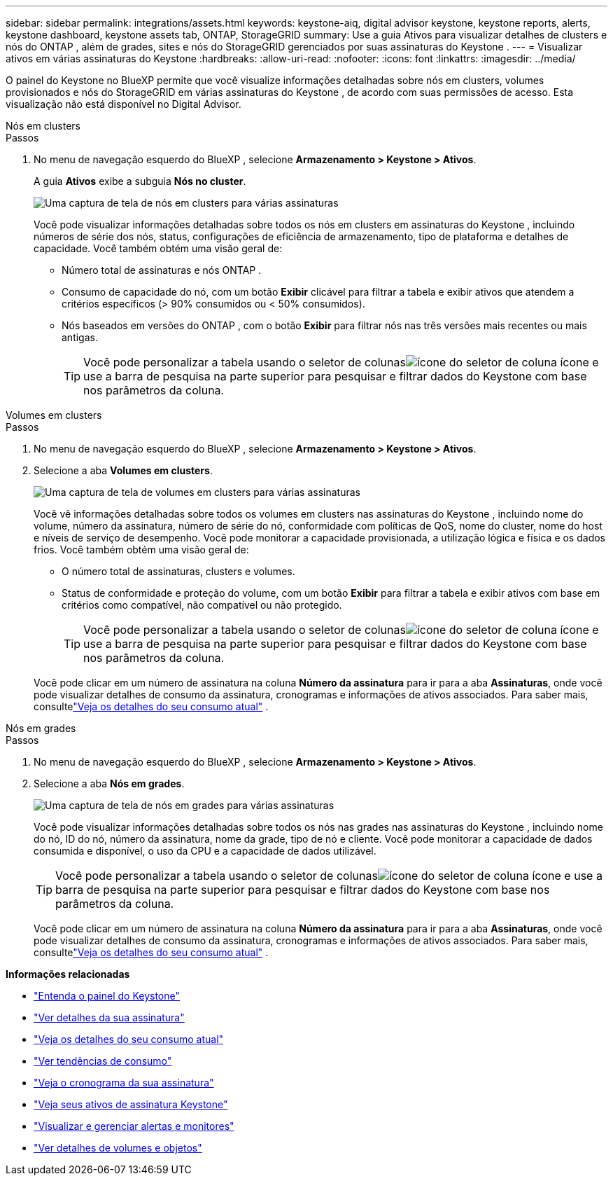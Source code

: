 ---
sidebar: sidebar 
permalink: integrations/assets.html 
keywords: keystone-aiq, digital advisor keystone, keystone reports, alerts, keystone dashboard, keystone assets tab, ONTAP, StorageGRID 
summary: Use a guia Ativos para visualizar detalhes de clusters e nós do ONTAP , além de grades, sites e nós do StorageGRID gerenciados por suas assinaturas do Keystone . 
---
= Visualizar ativos em várias assinaturas do Keystone
:hardbreaks:
:allow-uri-read: 
:nofooter: 
:icons: font
:linkattrs: 
:imagesdir: ../media/


[role="lead"]
O painel do Keystone no BlueXP permite que você visualize informações detalhadas sobre nós em clusters, volumes provisionados e nós do StorageGRID em várias assinaturas do Keystone , de acordo com suas permissões de acesso.  Esta visualização não está disponível no Digital Advisor.

[role="tabbed-block"]
====
.Nós em clusters
--
.Passos
. No menu de navegação esquerdo do BlueXP , selecione *Armazenamento > Keystone > Ativos*.
+
A guia *Ativos* exibe a subguia *Nós no cluster*.

+
image:bxp-nodes-clusters-multiple-subscription.png["Uma captura de tela de nós em clusters para várias assinaturas"]

+
Você pode visualizar informações detalhadas sobre todos os nós em clusters em assinaturas do Keystone , incluindo números de série dos nós, status, configurações de eficiência de armazenamento, tipo de plataforma e detalhes de capacidade.  Você também obtém uma visão geral de:

+
** Número total de assinaturas e nós ONTAP .
** Consumo de capacidade do nó, com um botão *Exibir* clicável para filtrar a tabela e exibir ativos que atendem a critérios específicos (> 90% consumidos ou < 50% consumidos).
** Nós baseados em versões do ONTAP , com o botão *Exibir* para filtrar nós nas três versões mais recentes ou mais antigas.
+

TIP: Você pode personalizar a tabela usando o seletor de colunasimage:column-selector.png["ícone do seletor de coluna"] ícone e use a barra de pesquisa na parte superior para pesquisar e filtrar dados do Keystone com base nos parâmetros da coluna.





--
.Volumes em clusters
--
.Passos
. No menu de navegação esquerdo do BlueXP , selecione *Armazenamento > Keystone > Ativos*.
. Selecione a aba *Volumes em clusters*.
+
image:bxp-volumes-clusters-multiple-sub.png["Uma captura de tela de volumes em clusters para várias assinaturas"]

+
Você vê informações detalhadas sobre todos os volumes em clusters nas assinaturas do Keystone , incluindo nome do volume, número da assinatura, número de série do nó, conformidade com políticas de QoS, nome do cluster, nome do host e níveis de serviço de desempenho.  Você pode monitorar a capacidade provisionada, a utilização lógica e física e os dados frios.  Você também obtém uma visão geral de:

+
** O número total de assinaturas, clusters e volumes.
** Status de conformidade e proteção do volume, com um botão *Exibir* para filtrar a tabela e exibir ativos com base em critérios como compatível, não compatível ou não protegido.
+

TIP: Você pode personalizar a tabela usando o seletor de colunasimage:column-selector.png["ícone do seletor de coluna"] ícone e use a barra de pesquisa na parte superior para pesquisar e filtrar dados do Keystone com base nos parâmetros da coluna.

+
Você pode clicar em um número de assinatura na coluna *Número da assinatura* para ir para a aba *Assinaturas*, onde você pode visualizar detalhes de consumo da assinatura, cronogramas e informações de ativos associados.  Para saber mais, consultelink:../integrations/current-usage-tab.html["Veja os detalhes do seu consumo atual"] .





--
.Nós em grades
--
.Passos
. No menu de navegação esquerdo do BlueXP , selecione *Armazenamento > Keystone > Ativos*.
. Selecione a aba *Nós em grades*.
+
image:bxp-nodes-grids-multiple-sub.png["Uma captura de tela de nós em grades para várias assinaturas"]

+
Você pode visualizar informações detalhadas sobre todos os nós nas grades nas assinaturas do Keystone , incluindo nome do nó, ID do nó, número da assinatura, nome da grade, tipo de nó e cliente.  Você pode monitorar a capacidade de dados consumida e disponível, o uso da CPU e a capacidade de dados utilizável.

+

TIP: Você pode personalizar a tabela usando o seletor de colunasimage:column-selector.png["ícone do seletor de coluna"] ícone e use a barra de pesquisa na parte superior para pesquisar e filtrar dados do Keystone com base nos parâmetros da coluna.

+
Você pode clicar em um número de assinatura na coluna *Número da assinatura* para ir para a aba *Assinaturas*, onde você pode visualizar detalhes de consumo da assinatura, cronogramas e informações de ativos associados.  Para saber mais, consultelink:../integrations/current-usage-tab.html["Veja os detalhes do seu consumo atual"] .



--
====
*Informações relacionadas*

* link:../integrations/dashboard-overview.html["Entenda o painel do Keystone"]
* link:../integrations/subscriptions-tab.html["Ver detalhes da sua assinatura"]
* link:../integrations/current-usage-tab.html["Veja os detalhes do seu consumo atual"]
* link:../integrations/consumption-tab.html["Ver tendências de consumo"]
* link:../integrations/subscription-timeline.html["Veja o cronograma da sua assinatura"]
* link:../integrations/assets-tab.html["Veja seus ativos de assinatura Keystone"]
* link:../integrations/monitoring-alerts.html["Visualizar e gerenciar alertas e monitores"]
* link:../integrations/volumes-objects-tab.html["Ver detalhes de volumes e objetos"]

